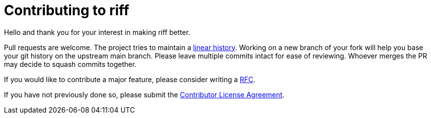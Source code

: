 = Contributing to riff

Hello and thank you for your interest in making riff better.

Pull requests are welcome. The project tries to maintain a
https://stackoverflow.com/questions/20348629/what-are-advantages-of-keeping-linear-history-in-git[linear history].
Working on a new branch of your fork will help you base your git history on the upstream main branch.
Please leave multiple commits intact for ease of reviewing. Whoever merges the PR may decide to squash commits together.

If you would like to contribute a major feature, please consider writing a link:rfc/rfc-0000-lightweight-rfc-process.md[RFC].

If you have not previously done so, please submit the https://cla.pivotal.io/sign/spring[Contributor License Agreement].
